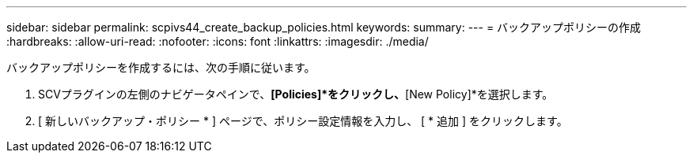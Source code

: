 ---
sidebar: sidebar 
permalink: scpivs44_create_backup_policies.html 
keywords:  
summary:  
---
= バックアップポリシーの作成
:hardbreaks:
:allow-uri-read: 
:nofooter: 
:icons: font
:linkattrs: 
:imagesdir: ./media/


[role="lead"]
バックアップポリシーを作成するには、次の手順に従います。

. SCVプラグインの左側のナビゲータペインで、*[Policies]*をクリックし、*[New Policy]*を選択します。
. [ 新しいバックアップ・ポリシー * ] ページで、ポリシー設定情報を入力し、 [ * 追加 ] をクリックします。


